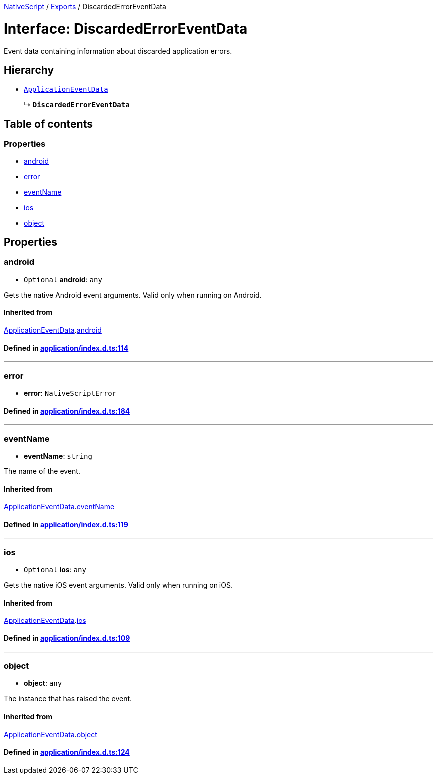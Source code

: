 

xref:../README.adoc[NativeScript] / xref:../modules.adoc[Exports] / DiscardedErrorEventData

= Interface: DiscardedErrorEventData

Event data containing information about discarded application errors.

== Hierarchy

* xref:ApplicationEventData.adoc[`ApplicationEventData`]
+
↳ *`DiscardedErrorEventData`*

== Table of contents

=== Properties

* link:DiscardedErrorEventData.md#android[android]
* link:DiscardedErrorEventData.md#error[error]
* link:DiscardedErrorEventData.md#eventname[eventName]
* link:DiscardedErrorEventData.md#ios[ios]
* link:DiscardedErrorEventData.md#object[object]

== Properties

[#android]
=== android

• `Optional` *android*: `any`

Gets the native Android event arguments.
Valid only when running on Android.

==== Inherited from

xref:ApplicationEventData.adoc[ApplicationEventData].link:ApplicationEventData.md#android[android]

==== Defined in https://github.com/NativeScript/NativeScript/blob/02d4834bd/packages/core/application/index.d.ts#L114[application/index.d.ts:114]

'''

[#error]
=== error

• *error*: `NativeScriptError`

==== Defined in https://github.com/NativeScript/NativeScript/blob/02d4834bd/packages/core/application/index.d.ts#L184[application/index.d.ts:184]

'''

[#eventname]
=== eventName

• *eventName*: `string`

The name of the event.

==== Inherited from

xref:ApplicationEventData.adoc[ApplicationEventData].link:ApplicationEventData.md#eventname[eventName]

==== Defined in https://github.com/NativeScript/NativeScript/blob/02d4834bd/packages/core/application/index.d.ts#L119[application/index.d.ts:119]

'''

[#ios]
=== ios

• `Optional` *ios*: `any`

Gets the native iOS event arguments.
Valid only when running on iOS.

==== Inherited from

xref:ApplicationEventData.adoc[ApplicationEventData].link:ApplicationEventData.md#ios[ios]

==== Defined in https://github.com/NativeScript/NativeScript/blob/02d4834bd/packages/core/application/index.d.ts#L109[application/index.d.ts:109]

'''

[#object]
=== object

• *object*: `any`

The instance that has raised the event.

==== Inherited from

xref:ApplicationEventData.adoc[ApplicationEventData].link:ApplicationEventData.md#object[object]

==== Defined in https://github.com/NativeScript/NativeScript/blob/02d4834bd/packages/core/application/index.d.ts#L124[application/index.d.ts:124]
